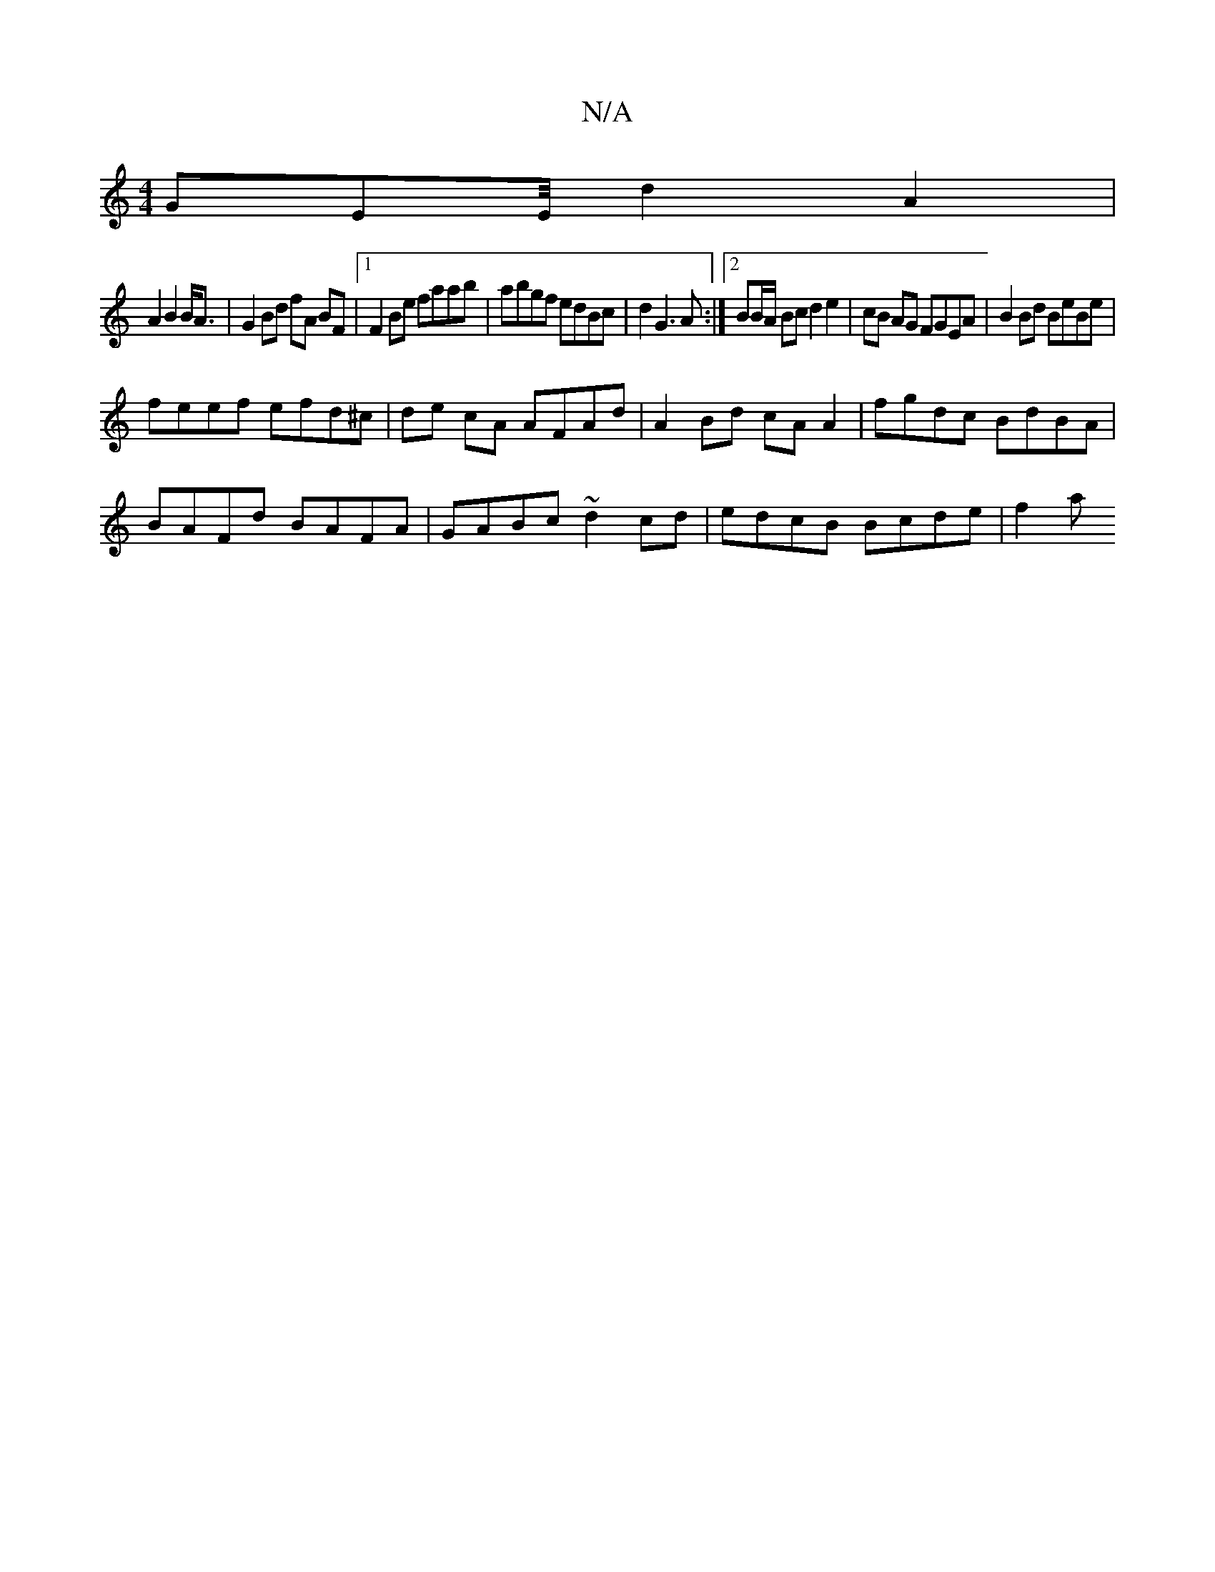 X:1
T:N/A
M:4/4
R:N/A
K:Cmajor
 GEE/4-d2A2|
A2B2 B<A|G2 Bd fA BF|1 F2Be faab|abgf edBc|d2G3A:|2 BB/A/ Bc d2 e2 | cB AG FGEA | B2Bd BeBe |
feef efd^c | de cA AFAd | A2 Bd cA A2 | fgdc BdBA |
BAFd BAFA | GABc ~d2 cd | edcB Bcde | f2a